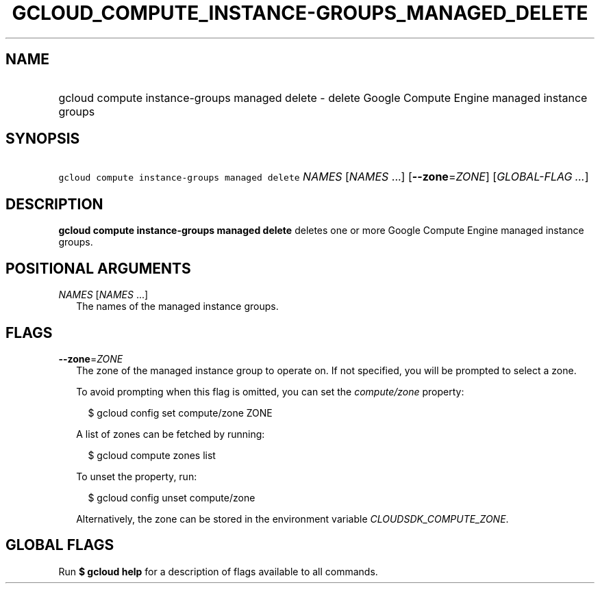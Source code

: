 
.TH "GCLOUD_COMPUTE_INSTANCE\-GROUPS_MANAGED_DELETE" 1



.SH "NAME"
.HP
gcloud compute instance\-groups managed delete \- delete Google Compute Engine managed instance groups



.SH "SYNOPSIS"
.HP
\f5gcloud compute instance\-groups managed delete\fR \fINAMES\fR [\fINAMES\fR\ ...] [\fB\-\-zone\fR=\fIZONE\fR] [\fIGLOBAL\-FLAG\ ...\fR]



.SH "DESCRIPTION"

\fBgcloud compute instance\-groups managed delete\fR deletes one or more Google
Compute Engine managed instance groups.



.SH "POSITIONAL ARGUMENTS"

\fINAMES\fR [\fINAMES\fR ...]
.RS 2m
The names of the managed instance groups.


.RE

.SH "FLAGS"

\fB\-\-zone\fR=\fIZONE\fR
.RS 2m
The zone of the managed instance group to operate on. If not specified, you will
be prompted to select a zone.

To avoid prompting when this flag is omitted, you can set the
\f5\fIcompute/zone\fR\fR property:

.RS 2m
$ gcloud config set compute/zone ZONE
.RE

A list of zones can be fetched by running:

.RS 2m
$ gcloud compute zones list
.RE

To unset the property, run:

.RS 2m
$ gcloud config unset compute/zone
.RE

Alternatively, the zone can be stored in the environment variable
\f5\fICLOUDSDK_COMPUTE_ZONE\fR\fR.


.RE

.SH "GLOBAL FLAGS"

Run \fB$ gcloud help\fR for a description of flags available to all commands.

